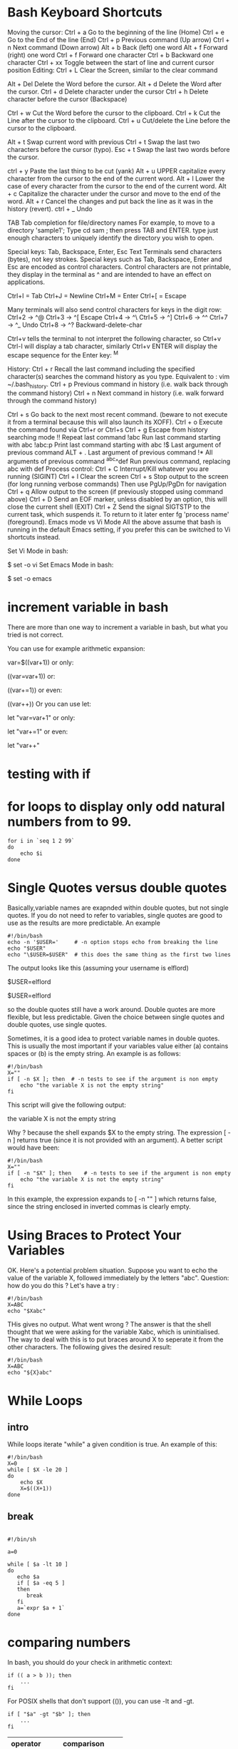 #+HTML_HEAD: <link rel="stylesheet" type="text/css" href="css/main.css" />
* Bash Keyboard Shortcuts

Moving the cursor:
  Ctrl + a   Go to the beginning of the line (Home)
  Ctrl + e   Go to the End of the line (End)
  Ctrl + p   Previous command (Up arrow)
  Ctrl + n   Next command (Down arrow)
   Alt + b   Back (left) one word
   Alt + f   Forward (right) one word
  Ctrl + f   Forward one character
  Ctrl + b   Backward one character
  Ctrl + xx  Toggle between the start of line and current cursor position
Editing:
 Ctrl + L   Clear the Screen, similar to the clear command

  Alt + Del Delete the Word before the cursor.
  Alt + d   Delete the Word after the cursor.
 Ctrl + d   Delete character under the cursor
 Ctrl + h   Delete character before the cursor (Backspace)

 Ctrl + w   Cut the Word before the cursor to the clipboard.
 Ctrl + k   Cut the Line after the cursor to the clipboard.
 Ctrl + u   Cut/delete the Line before the cursor to the clipboard.

  Alt + t   Swap current word with previous
 Ctrl + t   Swap the last two characters before the cursor (typo).
 Esc  + t   Swap the last two words before the cursor.

 ctrl + y   Paste the last thing to be cut (yank)
  Alt + u   UPPER capitalize every character from the cursor to the end of the current word.
  Alt + l   Lower the case of every character from the cursor to the end of the current word.
  Alt + c   Capitalize the character under the cursor and move to the end of the word.
  Alt + r   Cancel the changes and put back the line as it was in the history (revert).
 ctrl + _   Undo
 
 TAB        Tab completion for file/directory names
For example, to move to a directory 'sample1'; Type cd sam ; then press TAB and ENTER. 
type just enough characters to uniquely identify the directory you wish to open.

Special keys: Tab, Backspace, Enter, Esc
Text Terminals send characters (bytes), not key strokes. 
Special keys such as Tab, Backspace, Enter and Esc are encoded as control characters. 
Control characters are not printable, they display in the terminal as ^ and are intended to have an effect on applications.

Ctrl+I = Tab
Ctrl+J = Newline
Ctrl+M = Enter
Ctrl+[ = Escape

Many terminals will also send control characters for keys in the digit row: 
Ctrl+2 → ^@
Ctrl+3 → ^[ Escape
Ctrl+4 → ^\
Ctrl+5 → ^]
Ctrl+6 → ^^
Ctrl+7 → ^_ Undo
Ctrl+8 → ^? Backward-delete-char

Ctrl+v tells the terminal to not interpret the following character, so Ctrl+v Ctrl-I will display a tab character, 
similarly Ctrl+v ENTER will display the escape sequence for the Enter key: ^M

History:
  Ctrl + r   Recall the last command including the specified character(s)
             searches the command history as you type.
             Equivalent to : vim ~/.bash_history. 
  Ctrl + p   Previous command in history (i.e. walk back through the command history)
  Ctrl + n   Next command in history (i.e. walk forward through the command history)

  Ctrl + s   Go back to the next most recent command.
             (beware to not execute it from a terminal because this will also launch its XOFF).
  Ctrl + o   Execute the command found via Ctrl+r or Ctrl+s
  Ctrl + g   Escape from history searching mode
        !!   Repeat last command
      !abc   Run last command starting with abc
    !abc:p   Print last command starting with abc
        !$   Last argument of previous command
   ALT + .   Last argument of previous command
        !*   All arguments of previous command
^abc­^­def   Run previous command, replacing abc with def
Process control:
 Ctrl + C   Interrupt/Kill whatever you are running (SIGINT)
 Ctrl + l   Clear the screen
 Ctrl + s   Stop output to the screen (for long running verbose commands)
            Then use PgUp/PgDn for navigation
 Ctrl + q   Allow output to the screen (if previously stopped using command above)
 Ctrl + D   Send an EOF marker, unless disabled by an option, this will close the current shell (EXIT)
 Ctrl + Z   Send the signal SIGTSTP to the current task, which suspends it.
            To return to it later enter fg 'process name' (foreground).
Emacs mode vs Vi Mode
All the above assume that bash is running in the default Emacs setting, if you prefer this can be switched to Vi shortcuts instead.

Set Vi Mode in bash:

$ set -o vi 
Set Emacs Mode in bash:

$ set -o emacs 

* increment variable in bash

There are more than one way to increment a variable in bash, but what you tried is not correct.

You can use for example arithmetic expansion:

var=$((var+1))
or only:

((var=var+1))
or:

((var+=1))
or even:

((var++))
Or you can use let:

let "var=var+1"
or only:

let "var+=1"
or even:

let "var++"

* testing with *if*
* for loops to display only odd natural numbers from  to 99.

#+begin_src shell
for i in `seq 1 2 99`
do
    echo $i
done
#+end_src

* Single Quotes versus double quotes

Basically,variable names are exapnded within double quotes, but not
single quotes. If you do not need to refer to variables, single
quotes are good to use as the results are more predictable.  An
example

#+begin_src shell
#!/bin/bash
echo -n '$USER='     # -n option stops echo from breaking the line
echo "$USER"
echo "\$USER=$USER"  # this does the same thing as the first two lines
#+end_src

The output looks like this (assuming your username is elflord)

$USER=elflord

$USER=elflord

so the double quotes still have a work around. Double quotes are more
flexible, but less predictable. Given the choice between single quotes
and double quotes, use single quotes.

Sometimes, it is a good idea to protect variable names in double
quotes. This is usually the most important if your variables value
either (a) contains spaces or (b) is the empty string. An example is
as follows:

#+begin_src shell
#!/bin/bash
X=""
if [ -n $X ]; then 	# -n tests to see if the argument is non empty
	echo "the variable X is not the empty string"
fi
#+end_src

This script will give the following output:

the variable X is not the empty string

Why ? because the shell expands $X to the empty string. The expression
[ -n ] returns true (since it is not provided with an argument). A
better script would have been:

#+begin_src shell
#!/bin/bash
X=""
if [ -n "$X" ]; then 	# -n tests to see if the argument is non empty
	echo "the variable X is not the empty string"
fi
#+end_src

In this example, the expression expands to [ -n "" ] which returns
false, since the string enclosed in inverted commas is clearly empty.
* Using Braces to Protect Your Variables

OK. Here's a potential problem situation. Suppose you want to echo the
value of the variable X, followed immediately by the letters
"abc". Question: how do you do this ? Let's have a try :

#+begin_src shell
#!/bin/bash
X=ABC
echo "$Xabc"
#+end_src

THis gives no output. What went wrong ? The answer is that the shell
thought that we were asking for the variable Xabc, which is
uninitialised. The way to deal with this is to put braces around X to
seperate it from the other characters. The following gives the desired
result:

#+begin_src shell
#!/bin/bash
X=ABC
echo "${X}abc"
#+end_src

* While Loops
** intro
While loops iterate "while" a given condition is true. An example of this:

#+begin_src shell
#!/bin/bash
X=0
while [ $X -le 20 ]
do
	echo $X
	X=$((X+1))
done
#+end_src

** break
#+begin_src shell

#!/bin/sh

a=0

while [ $a -lt 10 ]
do
   echo $a
   if [ $a -eq 5 ]
   then
      break
   fi
   a=`expr $a + 1`
done
#+end_src

* comparing numbers
In bash, you should do your check in arithmetic context:
#+begin_src shell
if (( a > b )); then
    ...
fi
#+end_src

For POSIX shells that don't support (()), you can use -lt and -gt.
#+begin_src shell
if [ "$a" -gt "$b" ]; then
    ...
fi
#+end_src

| operator | comparison            |
|----------+-----------------------|
| -lt      | Less than             |
| -le      | Less than or equal    |
| -eq      | Equal                 |
| -ge      | Greater than or equal |
| -gt      | Greater than          |
| -ne      | Not equal             |

** example

#+begin_src c
#!/bin/bash
count=100
if [ $count -eq 100 ]
then
  echo "Count is 100"
fi
#+end_src

* string comparison

| operator       | true if                                 |
|----------------+-----------------------------------------|
| str1 = str2[4] | str1 matches str2                       |
| str1 != str2   | str1 does not match str2                |
| str1 < str2    | str1 is less than str2                  |
| str1 > str2    | str1 is greater than str2               |
| -n str1 str1   | is not null (has length greater than 0) |
| -z str1 str1   | is null (has length 0)                  |

* airthmetic with *bc*
** example
#+begin_src
~$ echo "5+5.2"| bc -l
10.2
#+end_src

** rounding the result
use "scale" (number of decimal points).

#+begin_src
~$ echo "scale = 2; 10 * 100 / 30" | bc
33.33
~$ echo "scale = 2; 10 / 30 * 100" | bc
33.00
~$ echo "scale = 2; (10 / 30) * 100" | bc
33.00
#+end_src
* airthmetic with *expr*

#+begin_src
~$ echo $(expr 5 + 5)
10
~$ echo $(expr 5 - 5 + 2 )
2
~$ echo $(expr 5 - 5 + 2 / 3 )
0
~$ echo $(expr 5 - 5 + 2 / 1 )
2
#+end_src

Be careful with spacing in such expressions! Bash is very sensitive to them.
* reading lines from file
#+begin_src shell
while read line file; do
    
done 
#+end_src

* get file size using =stat=
#+begin_src shell
$ echo stat phpunit.xml -t | awk '{print $2}'
#+end_src

* example
** write ~head -n 20~ with shell script

#+begin_src shell
counter=0
while read line
do
    echo $line
    counter=$((counter + 1))
    if [ $counter -eq  20 ]
    then
        break
    fi
done
#+end_src

* references
http://www.panix.com/~elflord/unix/bash-tute.html

